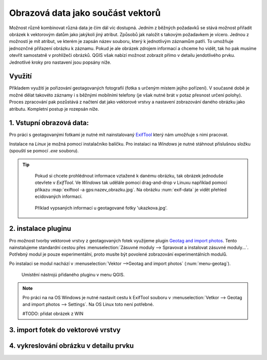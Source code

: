 .. |mActionAddRasterLayer| image:: ../images/icon/mActionAddRasterLayer.png
   :width: 1.5em


Obrazová data jako součást vektorů 
^^^^^^^^^^^^^^^^^^^^^^^^^^^^^^^^^^
Možnost různě kombinovat různá data je čím dál víc dostupná. Jedním z běžných
požadavků se stává možnost přiřadit obrázek k vektorovým datům jako jakýkoli
jiný atribut. Způsobů jak naložit s takovým požadavkem je vícero. Jednou z
možností je mít atribut, ve kterém je zapsán název souboru, který k jednotlivým
záznamům patří. To umožňuje jednoznčné přiřazení obrázku k záznamu. Pokud je ale
obrázek zdrojem informací a chceme ho vidět, tak ho pak musíme otevřít 
samostatně v prohlížeči obrázků. 
QGIS však nabízí možnost zobrazit přímo v detailu jendotlivého prvku. Jednotlivé
kroky pro nastavení jsou popsány níže.

Využití
=======
Příkladem využití je pořizování geotagovaných fotografií (fotka s určeným místem
jejího pořízení). V současné době je možné dělat takovéto záznamy i s běžnými
mobilními telefony (je však nutné brát v potaz přesnost určení polohy).
Proces zpracování pak pozůstává z načtení dat jako vektorové vrstvy a nastavení
zobrazování daného obrázku jako atributu. Kompletní postup je rozepsán níže.

1. Vstupní obrazová data:
=========================

Pro práci s geotagovanými fotkami je nutné mít nainstalovaný
`ExifTool <http://www.sno.phy.queensu.ca/~phil/exiftool/>`_ který nám umožňuje 
s nimi pracovat.

Instalace na *Linux* je možná pomocí instalačníko balíčku. Pro instalaci na 
*Windows* je nutné stáhnout příslušnou složku (spouští se pomocí `.exe` 
souboru).

.. notecmd:: Instalace ExifTool
   
   .. code-block:: bash

      sudo apt-get install exiftool

.. tip::
  
   Pokud si chcete prohlédnout informace vztažené k danému obrázku, tak obrázek
   jednoduše otevřete v *ExifTool*. 
   Ve *Windows* tak udělále pomocí drag-and-drop v Linuxu například pomocí 
   příkazu :map:`exiftool -a gps:nazev_obrazku.jpg`. 
   Na obrázku :num:`exif-data` je vidět přehled ecidovaných informací.

  .. _exif-data:
   
  .. figure:: images/exif_data.png
     :class: small

     Příklad vypsaných informací u geotagované fotky 'ukazkova.jpg'.


2. instalace pluginu 
====================

Pro možnost tvorby vektorové vrstvy z geotagovaných fotek využijeme plugin
`Geotag and import photos <https://hub.qgis.org/projects/geotagphotos/wiki>`_.
Tento nainstalujeme standardní cestou přes :menuselection:`Zásuvné moduly -->
Spravovat a instalovat zásuvné moduly...`. Potřebný modul je pouze
experimentální, proto musíte být povolené zobrazování experimentálních modulů.

Po instalaci se modul nachází v :menuselection:`Vektor -->Geotag and import
photos` (:num:`menu-geotag`).

.. _menu-geotag:

.. figure:: images/geotag_menu.png
   :class: small

   Umístění nástrojú přidaného pluginu v menu QGIS.

.. note::
   
   Pro práci na na OS Windows je nutné nastavit cestu k ExifTool souboru v 
   :menuselection:`Vetkor --> Geotag and import photos --> Settings`. Na OS
   Linux toto není potřebné.

   #TODO: přidat obrázek z WIN

3. import fotek do vektorové vrstvy
===================================

4. vykreslování obrázku v detailu prvku
=======================================



